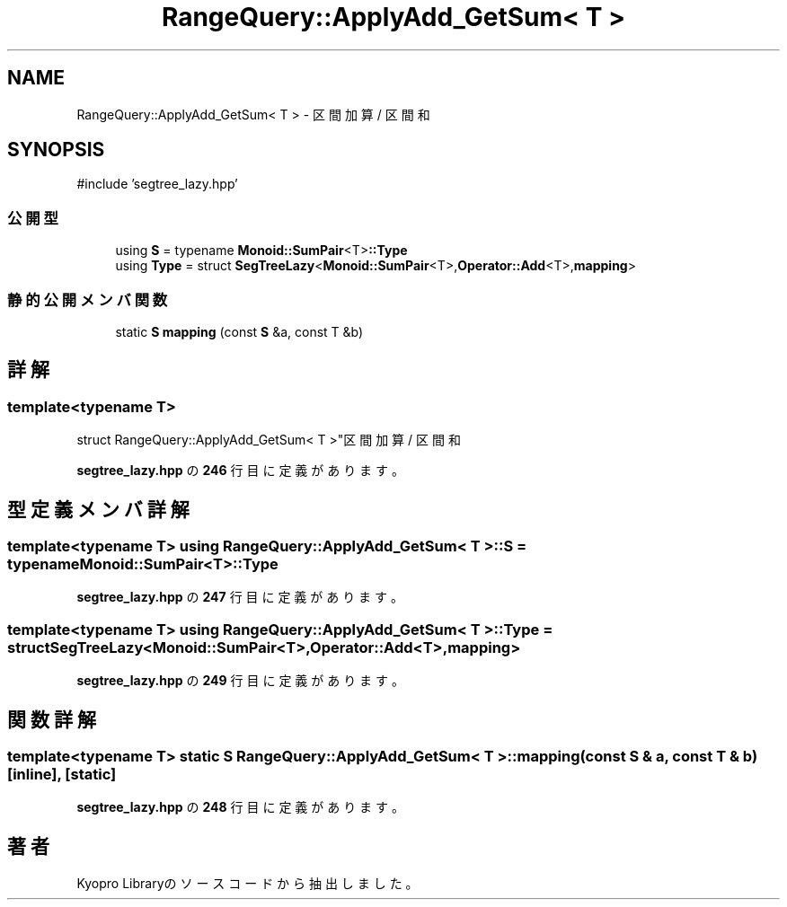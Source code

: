 .TH "RangeQuery::ApplyAdd_GetSum< T >" 3 "Kyopro Library" \" -*- nroff -*-
.ad l
.nh
.SH NAME
RangeQuery::ApplyAdd_GetSum< T > \- 区間加算 / 区間和  

.SH SYNOPSIS
.br
.PP
.PP
\fR#include 'segtree_lazy\&.hpp'\fP
.SS "公開型"

.in +1c
.ti -1c
.RI "using \fBS\fP = typename \fBMonoid::SumPair\fP<T>\fB::Type\fP"
.br
.ti -1c
.RI "using \fBType\fP = struct \fBSegTreeLazy\fP<\fBMonoid::SumPair\fP<T>,\fBOperator::Add\fP<T>,\fBmapping\fP>"
.br
.in -1c
.SS "静的公開メンバ関数"

.in +1c
.ti -1c
.RI "static \fBS\fP \fBmapping\fP (const \fBS\fP &a, const T &b)"
.br
.in -1c
.SH "詳解"
.PP 

.SS "template<typename T>
.br
struct RangeQuery::ApplyAdd_GetSum< T >"区間加算 / 区間和 
.PP
 \fBsegtree_lazy\&.hpp\fP の \fB246\fP 行目に定義があります。
.SH "型定義メンバ詳解"
.PP 
.SS "template<typename T> using \fBRangeQuery::ApplyAdd_GetSum\fP< T >::S = typename \fBMonoid::SumPair\fP<T>\fB::Type\fP"

.PP
 \fBsegtree_lazy\&.hpp\fP の \fB247\fP 行目に定義があります。
.SS "template<typename T> using \fBRangeQuery::ApplyAdd_GetSum\fP< T >::Type = struct \fBSegTreeLazy\fP<\fBMonoid::SumPair\fP<T>,\fBOperator::Add\fP<T>,\fBmapping\fP>"

.PP
 \fBsegtree_lazy\&.hpp\fP の \fB249\fP 行目に定義があります。
.SH "関数詳解"
.PP 
.SS "template<typename T> static \fBS\fP \fBRangeQuery::ApplyAdd_GetSum\fP< T >::mapping (const \fBS\fP & a, const T & b)\fR [inline]\fP, \fR [static]\fP"

.PP
 \fBsegtree_lazy\&.hpp\fP の \fB248\fP 行目に定義があります。

.SH "著者"
.PP 
 Kyopro Libraryのソースコードから抽出しました。
